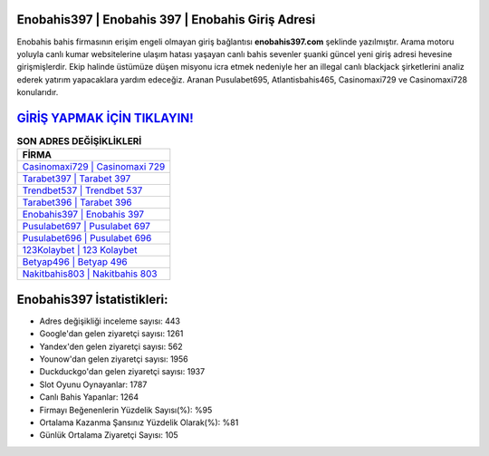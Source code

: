 ﻿Enobahis397 | Enobahis 397 | Enobahis Giriş Adresi
===================================

.. image:: images/enobahis-giris.jpg
   :width: 600
   
Enobahis bahis firmasının erişim engeli olmayan giriş bağlantısı **enobahis397.com** şeklinde yazılmıştır. Arama motoru yoluyla canlı kumar websitelerine ulaşım hatası yaşayan canlı bahis sevenler şuanki güncel yeni giriş adresi hevesine girişmişlerdir. Ekip halinde üstümüze düşen misyonu icra etmek nedeniyle her an illegal canlı blackjack şirketlerini analiz ederek yatırım yapacaklara yardım edeceğiz. Aranan Pusulabet695, Atlantisbahis465, Casinomaxi729 ve Casinomaxi728 konularıdır.

`GİRİŞ YAPMAK İÇİN TIKLAYIN! <https://urlday.cc/git>`_
==============

.. list-table:: **SON ADRES DEĞİŞİKLİKLERİ**
   :widths: 100
   :header-rows: 1

   * - FİRMA
   * - `Casinomaxi729 | Casinomaxi 729 <casinomaxi729-casinomaxi-729-casinomaxi-giris-adresi.html>`_
   * - `Tarabet397 | Tarabet 397 <tarabet397-tarabet-397-tarabet-giris-adresi.html>`_
   * - `Trendbet537 | Trendbet 537 <trendbet537-trendbet-537-trendbet-giris-adresi.html>`_	 
   * - `Tarabet396 | Tarabet 396 <tarabet396-tarabet-396-tarabet-giris-adresi.html>`_	 
   * - `Enobahis397 | Enobahis 397 <enobahis397-enobahis-397-enobahis-giris-adresi.html>`_ 
   * - `Pusulabet697 | Pusulabet 697 <pusulabet697-pusulabet-697-pusulabet-giris-adresi.html>`_
   * - `Pusulabet696 | Pusulabet 696 <pusulabet696-pusulabet-696-pusulabet-giris-adresi.html>`_	 
   * - `123Kolaybet | 123 Kolaybet <123kolaybet-123-kolaybet-kolaybet-giris-adresi.html>`_
   * - `Betyap496 | Betyap 496 <betyap496-betyap-496-betyap-giris-adresi.html>`_
   * - `Nakitbahis803 | Nakitbahis 803 <nakitbahis803-nakitbahis-803-nakitbahis-giris-adresi.html>`_
	 
Enobahis397 İstatistikleri:
===================================	 
* Adres değişikliği inceleme sayısı: 443
* Google'dan gelen ziyaretçi sayısı: 1261
* Yandex'den gelen ziyaretçi sayısı: 562
* Younow'dan gelen ziyaretçi sayısı: 1956
* Duckduckgo'dan gelen ziyaretçi sayısı: 1937
* Slot Oyunu Oynayanlar: 1787
* Canlı Bahis Yapanlar: 1264
* Firmayı Beğenenlerin Yüzdelik Sayısı(%): %95
* Ortalama Kazanma Şansınız Yüzdelik Olarak(%): %81
* Günlük Ortalama Ziyaretçi Sayısı: 105
